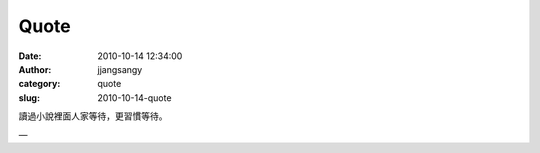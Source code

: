 Quote
#####
:date: 2010-10-14 12:34:00
:author: jjangsangy
:category: quote
:slug: 2010-10-14-quote

讀過小說裡面人家等待，更習慣等待。

—


